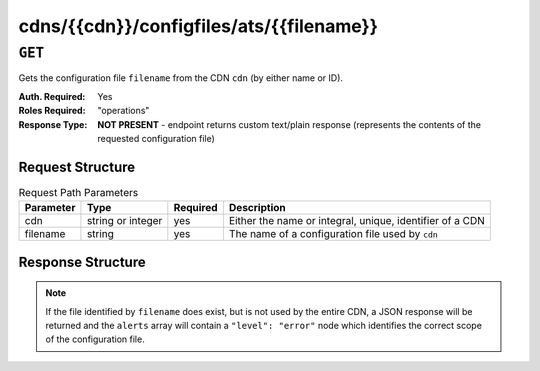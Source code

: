 ..
..
.. Licensed under the Apache License, Version 2.0 (the "License");
.. you may not use this file except in compliance with the License.
.. You may obtain a copy of the License at
..
..     http://www.apache.org/licenses/LICENSE-2.0
..
.. Unless required by applicable law or agreed to in writing, software
.. distributed under the License is distributed on an "AS IS" BASIS,
.. WITHOUT WARRANTIES OR CONDITIONS OF ANY KIND, either express or implied.
.. See the License for the specific language governing permissions and
.. limitations under the License.
..

.. _to-api-cdns-cdn-configfiles-ats-filename:

*****************************************
cdns/{{cdn}}/configfiles/ats/{{filename}}
*****************************************
.. seealso:: The :ref:`to-api-servers-server-configfiles-ats` endpoint

``GET``
=======
Gets the configuration file ``filename`` from the CDN ``cdn`` (by either name or ID).

:Auth. Required: Yes
:Roles Required: "operations"
:Response Type:  **NOT PRESENT** - endpoint returns custom text/plain response (represents the contents of the requested configuration file)

Request Structure
-----------------
.. table:: Request Path Parameters

	+-----------+-------------------+----------+----------------------------------------------------------+
	| Parameter | Type              | Required | Description                                              |
	+===========+===================+==========+==========================================================+
	| cdn       | string or integer | yes      | Either the name or integral, unique, identifier of a CDN |
	+-----------+-------------------+----------+----------------------------------------------------------+
	| filename  | string            | yes      | The name of a configuration file used by ``cdn``         |
	+-----------+-------------------+----------+----------------------------------------------------------+

Response Structure
------------------
.. note:: If the file identified by ``filename`` does exist, but is not used by the entire CDN, a JSON response will be returned and the ``alerts`` array will contain a ``"level": "error"`` node which identifies the correct scope of the configuration file.

.. code-block:: squid
	:caption: Response Example

	# DO NOT EDIT - Generated for CDN-in-a-Box by Traffic Ops (https://trafficops.infra.ciab.test:443/) on Thu Oct 25 13:26:31 UTC 2018
	cond %{REMAP_PSEUDO_HOOK}
	set-conn-dscp 8 [L]



